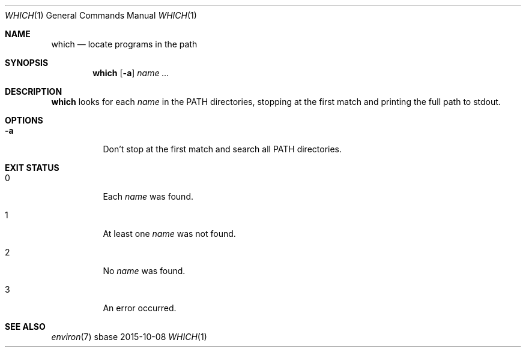 .Dd 2015-10-08
.Dt WHICH 1
.Os sbase
.Sh NAME
.Nm which
.Nd locate programs in the path
.Sh SYNOPSIS
.Nm
.Op Fl a
.Ar name ...
.Sh DESCRIPTION
.Nm
looks for each
.Ar name
in the
.Ev PATH
directories, stopping at the first match and printing
the full path to stdout.
.Sh OPTIONS
.Bl -tag -width Ds
.It Fl a
Don't stop at the first match and search all
.Ev PATH
directories.
.El
.Sh EXIT STATUS
.Bl -tag -width Ds
.It 0
Each
.Ar name
was found.
.It 1
At least one
.Ar name
was not found.
.It 2
No
.Ar name
was found.
.It 3
An error occurred.
.El
.Sh SEE ALSO
.Xr environ 7
